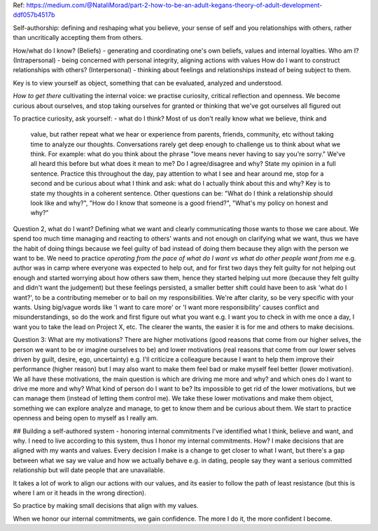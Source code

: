Ref: https://medium.com/@NataliMorad/part-2-how-to-be-an-adult-kegans-theory-of-adult-development-ddf057b4517b

Self-authorship: defining and reshaping what you believe, your sense of self and
you relationships with others, rather than uncritically accepting them from
others.

How/what do I know? (Beliefs) - generating and coordinating one's own beliefs,
values and internal loyalties.
Who am I? (Intrapersonal) - being concerned with personal integrity, aligning
actions with values
How do I want to construct relationships with others? (Interpersonal) - thinking
about feelings and relationships instead of being subject to them.

Key is to view yourself as object, something that can be evaluated, analyzed and
understood.

*How to get there*
cultivating the internal voice: we practise curiosity, critical reflection and
openness. We become curious about ourselves, and stop taking ourselves for
granted or thinking that we've got ourselves all figured out

To practice curiosity, ask yourself:
- what do I think? Most of us don't really know what we believe, think and
  value, but rather repeat what we hear or experience from parents, friends,
  community, etc without taking time to analyze our thoughts. Conversations
  rarely get deep enough to challenge us to think about what we think.
  For example: what do you think about the phrase "love means never having to
  say you're sorry." We've all heard this before but what does it mean to me? Do
  I agree/disagree and why? State my opinion in a full sentence.
  Practice this throughout the day, pay attention to what I see and hear around
  me, stop for a second and be curious about what I think and ask: what do I
  actually think about this and why? Key is to state my thoughts in a coherent
  sentence. Other questions can be: "What do I think a relationship should look
  like and why?", "How do I know that someone is a good friend?", "What's my
  policy on honest and why?"

Question 2, what do I want? Defining what we want and clearly
communicating those wants to those we care about. We spend too much time
managing and reacting to others' wants and not enough on clarifying what we
want, thus we have the habit of doing things because we feel guilty of bad
instead of doing them because they align with the person we want to be. We need
to practice *operating from the pace of what do I want vs what do other people
want from me* e.g. author was in camp where everyone was expected to help out,
and for first two days they felt guilty for not helping out enough and started
worrying about how others saw them, hence they started helping uut more (because
they felt guilty and didn't want the judgement) but these feelings persisted, a
smaller better shift could have been to ask 'what do I want?', to be a
contributing memeber or to bail on my responsibilities. We're after clarity, so
be very specific with your wants. Using big/vague words like 'I want to care
more' or 'I want more responsibility' causes conflict and misunderstandings, so
do the work and first figure out what you want e.g. I want you to check in with
me once a day, I want you to take the lead on Project X, etc. The clearer the
wants, the easier it is for me and others to make decisions.

Question 3: What are my motivations? There are higher motivations (good reasons
that come from our higher selves, the person we want to be or imagine ourselves
to be) and lower motivations (real reasons that come from our lower selves
driven by guilt, desire, ego, uncertainty) e.g. I'll criticize a colleagure
because I want to help them improve their performance (higher reason) but I may
also want to make them feel bad or make myself feel better (lower motivation).
We all have these motivations, the main question is which are driving me more
and why? and which ones do I want to drive me more and why? What kind of person
do I want to be? Its impossible to get rid of the lower motivations, but we can
manage them (instead of letting them control me). We take these lower
motivations and make them object, something we can explore analyze and manage,
to get to know them and be curious about them. We start to practice openness and
being open to myself as I really am.


## Building a self-authored system - honoring internal commitments
I've identified what I think, believe and want, and why. I need to live
according to this system, thus I honor my internal commitments. How? I make
decisions that are aligned with my wants and values. Every decision I make is a
change to get closer to what I want, but there's a gap between what we say we
value and how we actually behave e.g. in dating, people say they want a serious
committed relationship but will date people that are unavailable.

It takes a lot of work to align our actions with our values, and its easier to
follow the path of least resistance (but this is where I am or it heads in the
wrong direction).

So practice by making small decisions that align with my values.

When we honor our internal commitments, we gain confidence. The more I do it,
the more confident I become.
